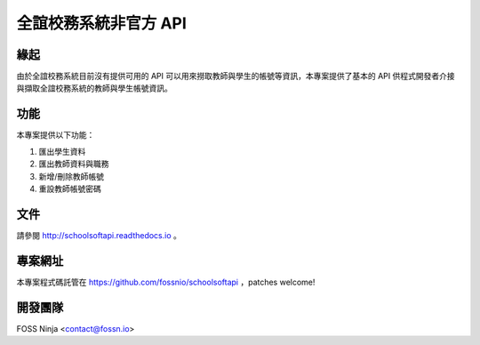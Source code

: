 ======================
全誼校務系統非官方 API
======================

緣起
====

由於全誼校務系統目前沒有提供可用的 API 可以用來撈取教師與學生的帳號等資訊，本專案提供了基本的 API 供程式開發者介接與擷取全誼校務系統的教師與學生帳號資訊。

功能
====

本專案提供以下功能：

1. 匯出學生資料
2. 匯出教師資料與職務
3. 新增/刪除教師帳號
4. 重設教師帳號密碼

文件
====

請參閱 http://schoolsoftapi.readthedocs.io 。

專案網址
========

本專案程式碼託管在 https://github.com/fossnio/schoolsoftapi ，patches welcome!

開發團隊
========

FOSS Ninja <contact@fossn.io>

